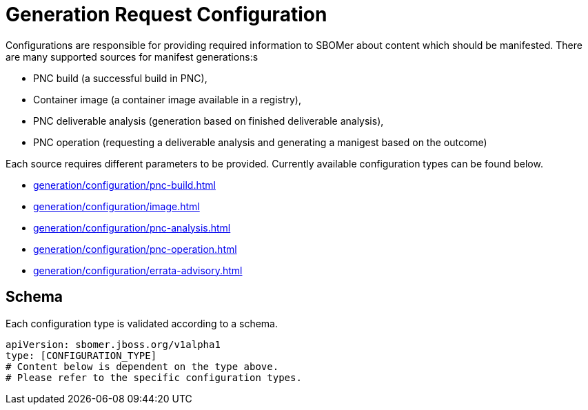 = Generation Request Configuration

Configurations are responsible for providing required information to SBOMer about content
which should be manifested. There are many supported sources for manifest generations:s

* PNC build (a successful build in PNC),
* Container image (a container image available in a registry),
* PNC deliverable analysis (generation based on finished deliverable analysis),
* PNC operation (requesting a deliverable analysis and generating a manigest based on the outcome)

Each source requires different parameters to be provided. Currently available configuration types
can be found below.

* xref:generation/configuration/pnc-build.adoc[]
* xref:generation/configuration/image.adoc[]
* xref:generation/configuration/pnc-analysis.adoc[]
* xref:generation/configuration/pnc-operation.adoc[]
* xref:generation/configuration/errata-advisory.adoc[]

== Schema

Each configuration type is validated according to a schema.

[source,yaml]
----
apiVersion: sbomer.jboss.org/v1alpha1
type: [CONFIGURATION_TYPE]
# Content below is dependent on the type above.
# Please refer to the specific configuration types.
----
